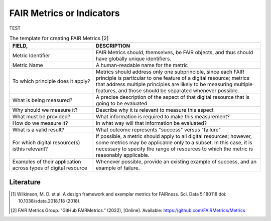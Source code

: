 ********************
FAIR Metrics or Indicators
********************

TEST

.. list-table:: The template for creating FAIR Metrics [2]
   :widths:  50 100
   :header-rows: 1

   * - FIELD, 
     - DESCRIPTION
   * - Metric Identifier
     - FAIR Metrics should, themselves, be FAIR objects, and thus should have globally unique identifiers.   
   * - Metric Name
     - A human-readable name for the metric
   * - To which principle does it apply? 
     - Metrics should address only one subprinciple, since each FAIR principle is particular to one feature of a digital resource; metrics that address multiple principles are likely to be measuring multiple features, and those should be separated whenever possible.
   * - What is being measured? 
     - A precise description of the aspect of that digital resource that is going to be evaluated
   * - Why should we measure it?
     - Describe why it is relevant to measure this aspect
   * - What must be provided?
     - What information is required to make this measurement?
   * - How do we measure it?
     - In what way will that information be evaluated?
   * - What is a valid result?
     - What outcome represents "success" versus "failure"
   * - For which digital resource(s) isthis relevant?
     - If possible, a metric should apply to all digital resources; however, some metrics may be applicable only to a subset. In this case, it is necessary to specify the range of resources to which the metric is reasonably applicable.
   * - Examples of their application across types of digital resource
     - Whenever possible, provide an existing example of success, and an example of failure.


Literature
=====================


.. [1] Wilkinson, M. D. et al. A design framework and exemplar metrics for FAIRness. Sci. Data 5:180118 doi: 10.1038/sdata.2018.118 (2018).
.. [2] FAIR Metrics Group. “GitHub FAIRMetrics.” (2022), [Online]. Available: https://github.com/FAIRMetrics/Metrics